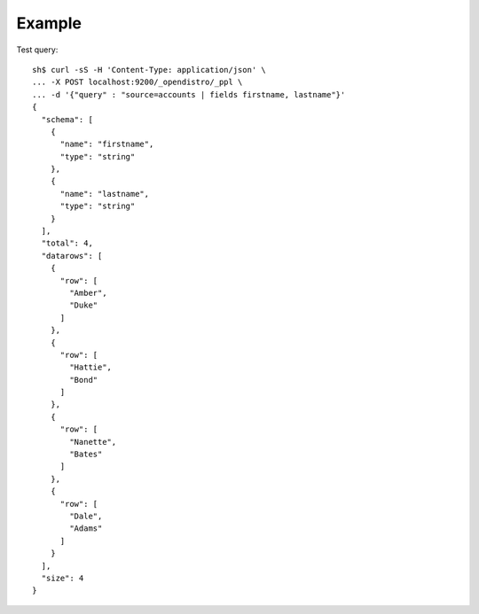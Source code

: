 Example
-------

Test query::

    sh$ curl -sS -H 'Content-Type: application/json' \
    ... -X POST localhost:9200/_opendistro/_ppl \
    ... -d '{"query" : "source=accounts | fields firstname, lastname"}'
    {
      "schema": [
        {
          "name": "firstname",
          "type": "string"
        },
        {
          "name": "lastname",
          "type": "string"
        }
      ],
      "total": 4,
      "datarows": [
        {
          "row": [
            "Amber",
            "Duke"
          ]
        },
        {
          "row": [
            "Hattie",
            "Bond"
          ]
        },
        {
          "row": [
            "Nanette",
            "Bates"
          ]
        },
        {
          "row": [
            "Dale",
            "Adams"
          ]
        }
      ],
      "size": 4
    }

